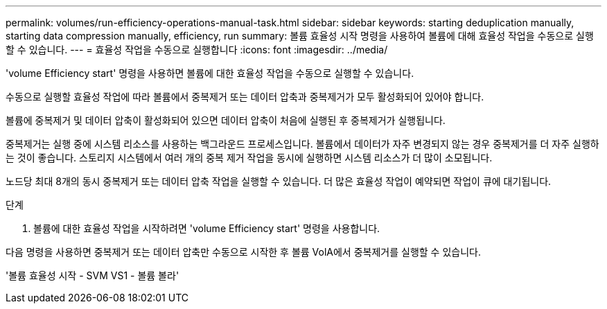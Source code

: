 ---
permalink: volumes/run-efficiency-operations-manual-task.html 
sidebar: sidebar 
keywords: starting deduplication manually, starting data compression manually, efficiency, run 
summary: 볼륨 효율성 시작 명령을 사용하여 볼륨에 대해 효율성 작업을 수동으로 실행할 수 있습니다. 
---
= 효율성 작업을 수동으로 실행합니다
:icons: font
:imagesdir: ../media/


[role="lead"]
'volume Efficiency start' 명령을 사용하면 볼륨에 대한 효율성 작업을 수동으로 실행할 수 있습니다.

수동으로 실행할 효율성 작업에 따라 볼륨에서 중복제거 또는 데이터 압축과 중복제거가 모두 활성화되어 있어야 합니다.

볼륨에 중복제거 및 데이터 압축이 활성화되어 있으면 데이터 압축이 처음에 실행된 후 중복제거가 실행됩니다.

중복제거는 실행 중에 시스템 리소스를 사용하는 백그라운드 프로세스입니다. 볼륨에서 데이터가 자주 변경되지 않는 경우 중복제거를 더 자주 실행하는 것이 좋습니다. 스토리지 시스템에서 여러 개의 중복 제거 작업을 동시에 실행하면 시스템 리소스가 더 많이 소모됩니다.

노드당 최대 8개의 동시 중복제거 또는 데이터 압축 작업을 실행할 수 있습니다. 더 많은 효율성 작업이 예약되면 작업이 큐에 대기됩니다.

.단계
. 볼륨에 대한 효율성 작업을 시작하려면 'volume Efficiency start' 명령을 사용합니다.


다음 명령을 사용하면 중복제거 또는 데이터 압축만 수동으로 시작한 후 볼륨 VolA에서 중복제거를 실행할 수 있습니다.

'볼륨 효율성 시작 - SVM VS1 - 볼륨 볼라'
